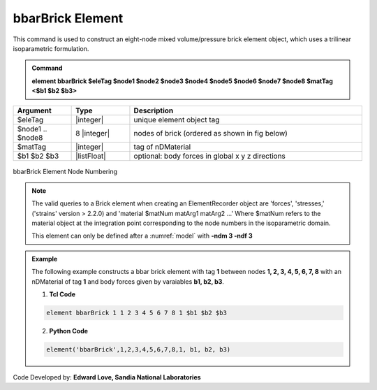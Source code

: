 .. _bbarBrick::

bbarBrick Element
^^^^^^^^^^^^^^^^^

This command is used to construct an eight-node mixed volume/pressure brick element object, which uses a trilinear isoparametric formulation.

.. admonition:: Command

   **element bbarBrick $eleTag $node1 $node2 $node3 $node4 $node5 $node6 $node7 $node8 $matTag <$b1 $b2 $b3>**

.. csv-table:: 
   :header: "Argument", "Type", "Description"
   :widths: 10, 10, 40

   $eleTag, |integer|,	unique element object tag
   $node1 .. $node8, 8 |integer|, nodes of brick (ordered as shown in fig below)
   $matTag, |integer|, tag of nDMaterial
   $b1 $b2 $b3, |listFloat|, optional: body forces in global x y z directions


.. figure:: brick.gif
	:align: center
	:figclass: align-center

	bbarBrick Element Node Numbering

.. note::

   The valid queries to a Brick element when creating an ElementRecorder object are 'forces', 'stresses,' ('strains' version > 2.2.0) and 'material $matNum matArg1 matArg2 ...' Where $matNum refers to the material object at the integration point corresponding to the node numbers in the isoparametric domain.

   This element can only be defined after a :numref:`model` with **-ndm 3 -ndf 3**

.. admonition:: Example 

   The following example constructs a bbar brick element with tag **1** between nodes **1, 2, 3, 4, 5, 6, 7, 8** with an nDMaterial of tag **1** and body forces given by varaiables **b1, b2, b3**.

   1. **Tcl Code**

   .. code-block:: tcl

      element bbarBrick 1 1 2 3 4 5 6 7 8 1 $b1 $b2 $b3

   2. **Python Code**

   .. code-block:: python

      element('bbarBrick',1,2,3,4,5,6,7,8,1, b1, b2, b3)

Code Developed by: **Edward Love, Sandia National Laboratories**
